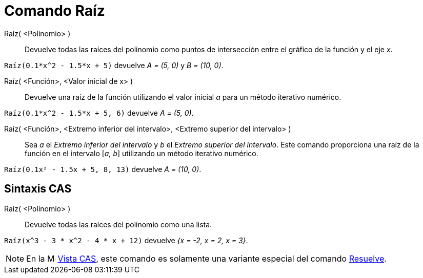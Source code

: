 = Comando Raíz
:page-en: commands/Root
ifdef::env-github[:imagesdir: /es/modules/ROOT/assets/images]

Raíz( <Polinomio> )::
  Devuelve todas las raíces del polinomio como puntos de intersección entre el gráfico de la función y el eje _x_.

[EXAMPLE]
====

`++Raíz(0.1*x^2 - 1.5*x + 5)++` devuelve _A = (5, 0)_ y _B = (10, 0)_.

====

Raíz( <Función>, <Valor inicial de x> )::
  Devuelve una raíz de la función utilizando el valor inicial _a_ para un método iterativo numérico.

[EXAMPLE]
====

`++Raíz(0.1*x^2 - 1.5*x + 5, 6)++` devuelve _A = (5, 0)_.

====

Raíz( <Función>, <Extremo inferior del intervalo>, <Extremo superior del intervalo> )::
  Sea _a_ el _Extremo inferior del intervalo_ y _b_ el _Extremo superior del intervalo_. Este comando proporciona una raíz de la
  función en el intervalo [_a, b_] utilizando un método iterativo numérico.

[EXAMPLE]
====

`++Raíz(0.1x² - 1.5x + 5, 8, 13)++` devuelve _A = (10, 0)_.

====

== Sintaxis CAS

Raíz( <Polinomio> )::
  Devuelve todas las raíces del polinomio como una lista.

[EXAMPLE]
====

`++Raíz(x^3 - 3 * x^2 - 4 * x + 12)++` devuelve _{x = -2, x = 2, x = 3}_.

====

[NOTE]
====

En la image:16px-Menu_view_cas.svg.png[Menu view cas.svg,width=16,height=16] xref:/Vista_CAS.adoc[Vista CAS], este
comando es solamente una variante especial del comando xref:/commands/Resuelve.adoc[Resuelve].

====
